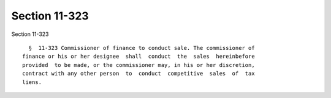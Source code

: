 Section 11-323
==============

Section 11-323 ::    
        
     
        §  11-323 Commissioner of finance to conduct sale. The commissioner of
      finance or his or her designee  shall  conduct  the  sales  hereinbefore
      provided  to be made, or the commissioner may, in his or her discretion,
      contract with any other person  to  conduct  competitive  sales  of  tax
      liens.
    
    
    
    
    
    
    